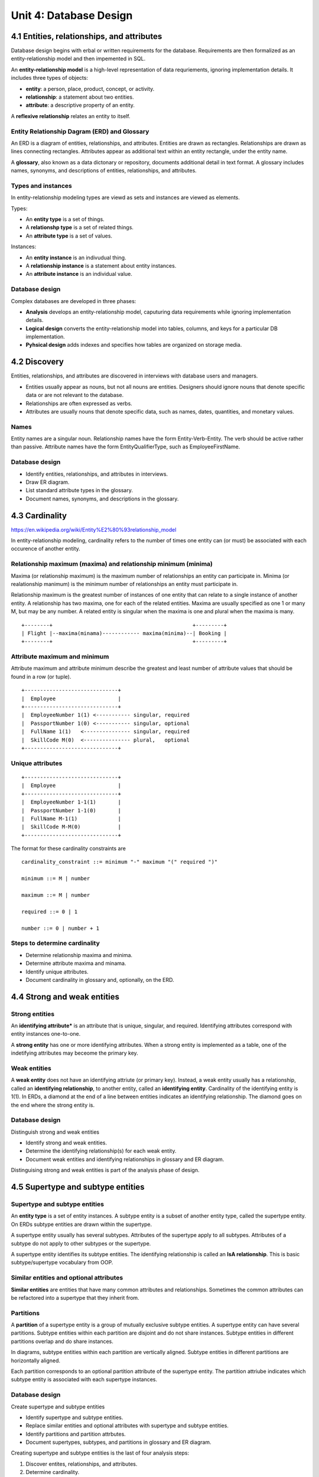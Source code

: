 Unit 4: Database Design
***********************


4.1 Entities, relationships, and attributes
-------------------------------------------
Database design begins with erbal or written requirements for the database.
Requirements are then formalized as an entity-relationship model and then impemented in SQL.

An **entity-relationship model** is a high-level representation of data requriements, ignoring implementation details.
It includes three types of objects:

* **entity**: a person, place, product, concept, or activity.
* **relationship**: a statement about two entities.
* **attribute**: a descriptive property of an entity.

A **reflexive relationship** relates an entity to itself.

Entity Relationship Dagram (ERD) and Glossary
^^^^^^^^^^^^^^^^^^^^^^^^^^^^^^^^^^^^^^^^^^^^^
An ERD is a diagram of entities, relationships, and attributes.
Entities are drawn as rectangles.
Relationships are drawn as lines connecting rectangles.
Attributes appear as additional text within an entity rectangle, under the entity name.

A **glossary**, also known as a data dictonary or repository, documents additional detail in text format.
A glossary includes names, synonyms, and descriptions of entities, relationships, and attributes.

Types and instances
^^^^^^^^^^^^^^^^^^^
In entity-relationship modeling types are viewd as sets and instances are viewed as elements.

Types:

* An **entity type** is a set of things.
* A **relationshp type** is a set of related things.
* An **attribute type** is a set of values.

Instances:

* An **entity instance** is an indivudual thing.
* A **relationship instance** is a statement about entity instances.
* An **attribute instance** is an individual value.

Database design
^^^^^^^^^^^^^^^
Complex databases are developed in three phases:

* **Analysis** develops an entity-relationship model, caputuring data requirements while ignoring implementation details.
* **Logical design** converts the entity-relationship model into tables, columns, and keys for a particular DB implementation.
* **Pyhsical design** adds indexes and specifies how tables are organized on storage media.


4.2 Discovery
-------------
Entities, relationships, and attributes are discovered in interviews with database users and managers.

* Entities usually appear as nouns, but not all nouns are entities.
  Designers should ignore nouns that denote specific data or are not relevant to the database.

* Relationships are often expressed as verbs.

* Attributes are usually nouns that denote specific data, such as names, dates, quantities, and monetary values.

Names
^^^^^
Entity names are a singular noun.
Relationship names have the form Entity-Verb-Entity. The verb should be active rather than passive.
Attribute names have the form EntityQualifierType, such as EmployeeFirstName.

Database design
^^^^^^^^^^^^^^^
* Identify entities, relationships, and attributes in interviews.
* Draw ER diagram.
* List standard attribute types in the glossary.
* Document names, synonyms, and descriptions in the glossary.


4.3 Cardinality
---------------
https://en.wikipedia.org/wiki/Entity%E2%80%93relationship_model

In entity-relationship modeling, cardinality refers to the number of times one
entity can (or must) be associated with each occurence of another entity.

Relationship maximum (maxima) and relationship minimum (minima)
^^^^^^^^^^^^^^^^^^^^^^^^^^^^^^^^^^^^^^^^^^^^^^^^^^^^^^^^^^^^^^^
Maxima (or relationship maximum) is the maximum number of relationships an entity can participate in.
Minima (or realationship manimum) is the minimum number of relationships an entity must participate in.

Relationship maximum is the greatest number of instances of one entity that can relate to a single instance of another entity.
A relationship has two maxima, one for each of the related entities.
Maxima are usually specified as one 1 or many M, but may be any number.
A related entity is singular when the maxima is one and plural when the maxima is many.


::

  +--------+                                             +---------+
  | Flight |--maxima(minama)------------ maxima(minima)--| Booking |
  +--------+                                             +---------+

Attribute maximum and minimum
^^^^^^^^^^^^^^^^^^^^^^^^^^^^^
Attribute maximum and attribute minimum describe the greatest and least number
of attribute values that should be found in a row (or tuple).

::

  +------------------------------+
  |  Employee                    |
  +------------------------------+
  |  EmployeeNumber 1(1) <----------- singular, required
  |  PassportNumber 1(0) <----------- singular, optional
  |  FullName 1(1)   <--------------- singular, required
  |  SkillCode M(0)  <--------------- plural,   optional
  +------------------------------+

Unique attributes
^^^^^^^^^^^^^^^^^
::

  +------------------------------+
  |  Employee                    |
  +------------------------------+
  |  EmployeeNumber 1-1(1)       |
  |  PassportNumber 1-1(0)       |
  |  FullName M-1(1)             |
  |  SkillCode M-M(0)            |
  +------------------------------+

The format for these cardinality constraints are
::

  cardinality_constraint ::= minimum "-" maximum "(" required ")"

  minimum ::= M | number

  maximum ::= M | number

  required ::= 0 | 1

  number ::= 0 | number + 1

Steps to determine cardinality
^^^^^^^^^^^^^^^^^^^^^^^^^^^^^^
* Determine relationship maxima and minima.
* Determine attribute maxima and minama.
* Identify unique attributes.
* Document cardinality in glossary and, optionally, on the ERD.


4.4 Strong and weak entities
----------------------------

Strong entities
^^^^^^^^^^^^^^^
An **identifying attribute*** is an attribute that is unique, singular, and required.
Identifying attributes correspond with entity instances one-to-one.

A **strong entity** has one or more identifying attributes.
When a strong entity is implemented as a table, one of the indetifying attributes may beceome the primary key.

Weak entities
^^^^^^^^^^^^^
A **weak entity** does not have an identifying attriute (or primary key).
Instead, a weak entity usually has a relationship, called an **identifying
relationship**, to another entity, called an **identifying entity**.
Cardinality of the identifying entity is 1(1).
In ERDs, a diamond at the end of a line between entities indicates an identifying relationship.
The diamond goes on the end where the strong entity is.

Database design
^^^^^^^^^^^^^^^
Distinguish strong and weak entities

* Identify strong and weak entities.
* Determine the identifying relationship(s) for each weak entity.
* Document weak entities and identifying relationships in glossary and ER diagram.

Distinguising strong and weak entities is part of the analysis phase of design.


4.5 Supertype and subtype entities
----------------------------------

Supertype and subtype entities
^^^^^^^^^^^^^^^^^^^^^^^^^^^^^^
An **entity type** is a set of entity instances.
A subtype entity is a subset of another entity type, called the supertype entity.
On ERDs subtype entities are drawn within the supertype.

A supertype entity usually has several subtypes.
Attributes of the supertype apply to all subtypes.
Attributes of a subtype do not apply to other subtypes or the supertype.

A supertype entity identifies its subtype entities.
The identifying relationship is called an **IsA relationship**.
This is basic subtype/supertype vocabulary from OOP.

Similar entities and optional attributes
^^^^^^^^^^^^^^^^^^^^^^^^^^^^^^^^^^^^^^^^
**Similar entities** are entities that have many common attributes and relationships.
Sometimes the common attributes can be refactored into a supertype that they inherit from.

Partitions
^^^^^^^^^^
A **partition** of a supertype entity is a group of mutually exclusive subtype entities.
A supertype entity can have several partitions.
Subtype entities within each partition are disjoint and do not share instances.
Subtype entities in different partitions overlap and do share instances.

In diagrams, subtype entities within each partition are vertically aligned.
Subtype entities in different partitions are horizontally aligned.

Each partition corresponds to an optional partition attribute of the supertype entity.
The partition attriube indicates which subtype entity is associated with each supertype instances.

Database design
^^^^^^^^^^^^^^^
Create supertype and subtype entities

* Identify supertype and subtype entities.
* Replace similar entities and optional attributes with supertype and subtype entities.
* Identify partitions and partition attrbutes.
* Document supertypes, subtypes, and partitions in glossary and ER diagram.

Creating supertype and subtype entities is the last of four analysis steps:

1. Discover entites, relationships, and attributes.
2. Determine cardinality.
3. Distinguish strong and weak entities.
4. Create supertype and subtype entities.


4.6 Alternative modeling conventions
------------------------------------

Diagram conventions
^^^^^^^^^^^^^^^^^^^
Diagram conventions for ERDs vary widely. Some ERDs may:

* Depict relationship names inside a diamond.
* Depict weak entities and identifying relationships with double lines.
* Depict subtype entities with IsA relationships rather than inside of supertype entities.
* Use color, dashed lines, or double lines to convey additional information.

Crow's foot notation
::


                      
  +-----------+            Advises            +-----------+
  |  Faculty  |-------------------------------|  Student  |
  +-----------+ 1(1)                     M(0) +-----------+
                   

  +-----------+            Advises           /+-----------+
  |  Faculty  |--|-|----------------------o-<-|  Student  |
  +-----------+                              \+-----------+
                    

Model conventions
^^^^^^^^^^^^^^^^^
ER modeling concepts also vary. Some ER models may:

* Allow relationships between three or more entities.
* Decompose a complex model into a group of related entited called a subject area.
* Refer to strong entities as independent and weak entities as dependent.

Several model conventions are standardized and widely used. Leading conventions include:

* Unified Modeling Language (UML).
* IDEF1X, whatever that is...
* Chen notation


4.7 Implementing entities
-------------------------

Selecting primary keys
^^^^^^^^^^^^^^^^^^^^^^
Primary keys should be:

* Unique
* Not NULL
* Never changes (stable)
* Simple (easy to type and store)
* Meaningless (should not contain descriptive information)

Implementing strong entities
^^^^^^^^^^^^^^^^^^^^^^^^^^^^
A strong entity becomes a strong table.

Implementing subtype entities
^^^^^^^^^^^^^^^^^^^^^^^^^^^^^
A subtype entity becomes a subtype table and is implemented as follows:

* The primary key is identical to the supertype primary key.
* The primary key is also a foreign key that references the supertype primary key.

(Can a primary key be a foreign key? Does that make sense? I'm not sure it makes sense...)

The foreign key implements the **IsA** identifying relationship.
Foreign keys that implement identifying relationshps usually have the following referential integrity actions:

* Cascade on primary key update and delete.
* Restrict on foreign key insert and update.

On table diagrams, open bullets denote foreign key columns.

Implementing weak entities
^^^^^^^^^^^^^^^^^^^^^^^^^^
A weak entity becomes a weak table.
The primary key is usually composite and includes:

* A foreign key that references the primary key of the identifying table.
* Another column that makes the composite primary key unique.
  If no suitable column is available in the weak table, an artificial column can be created.

Database design
^^^^^^^^^^^^^^^
* Implement strong entities as tables.
* Create an artificial key when no suitable primary key exists.
* Implement subtype entities as tables.
* Implement weak entities as tables.
* Specify cascade and restrict actions for identifying relationships.


4.8 Implementing relationships
------------------------------

